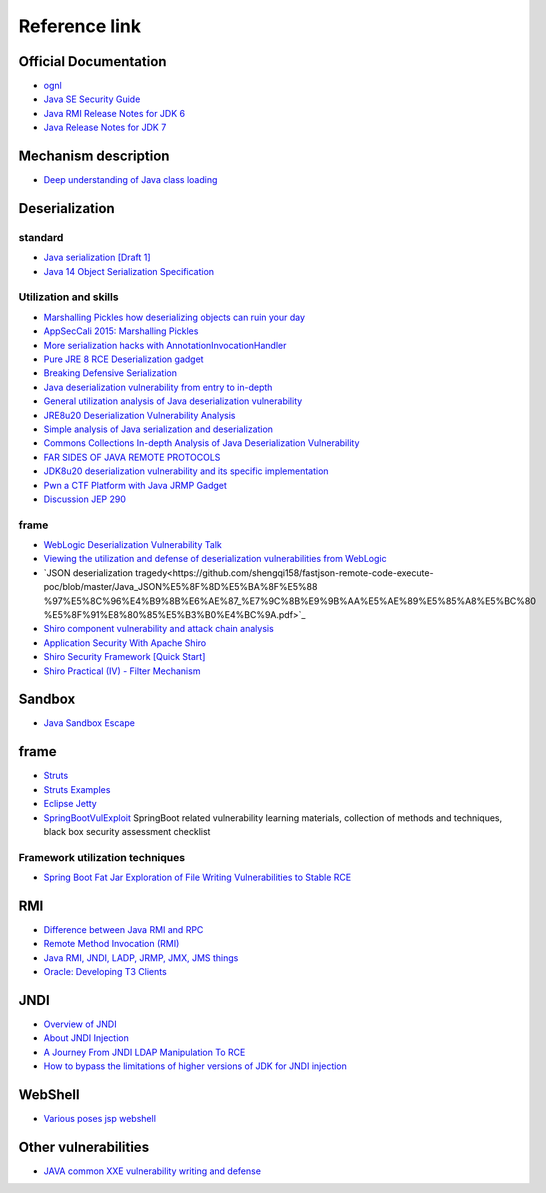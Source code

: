 Reference link
========================================

Official Documentation
----------------------------------------
- `ognl <http://commons.apache.org/proper/commons-ognl/>`_
- `Java SE Security Guide <https://docs.oracle.com/javase/9/security/toc.htm>`_
- `Java RMI Release Notes for JDK 6 <https://docs.oracle.com/javase/7/docs/technotes/guides/rmi/relnotes.html>`_
- `Java Release Notes for JDK 7 <https://www.oracle.com/technetwork/java/javase/7u21-relnotes-1932873.html>`_

Mechanism description
----------------------------------------
- `Deep understanding of Java class loading <https://www.cnblogs.com/czwbig/p/11127222.html>`_

Deserialization
----------------------------------------

standard
~~~~~~~~~~~~~~~~~~~~~~~~~~~~~~~~~~~~~~~~
- `Java serialization [Draft 1] <https://blog.csdn.net/silentbalanceyh/article/details/8183849>`_
- `Java 14 Object Serialization Specification <https://docs.oracle.com/en/java/javase/14/docs/specs/serialization/index.html>`_

Utilization and skills
~~~~~~~~~~~~~~~~~~~~~~~~~~~~~~~~~~~~~~~~
- `Marshalling Pickles how deserializing objects can ruin your day <https://www.slideshare.net/frohoff1/appseccali-2015-marshalling-pickles>`_
- `AppSecCali 2015: Marshalling Pickles <https://frohoff.github.io/appseccali-marshalling-pickles/>`_
- `More serialization hacks with AnnotationInvocationHandler <http://wouter.coekaerts.be/2015/annotationinvocationhandler>`_
- `Pure JRE 8 RCE Deserialization gadget <https://github.com/pwntester/JRE8u20_RCE_Gadget>`_
- `Breaking Defensive Serialization <http://slightlyrandombrokenthoughts.blogspot.com/2010/08/breaking-defensive-serialization.html>`_
- `Java deserialization vulnerability from entry to in-depth <https://mp.weixin.qq.com/s/nNTw3HMnkX63d9ybdx3USQ>`_
- `General utilization analysis of Java deserialization vulnerability <https://blog.chaitin.cn/2015-11-11_java_unserialize_rce/>`_
- `JRE8u20 Deserialization Vulnerability Analysis <http://www.freebuf.com/vuls/176672.html>`_
- `Simple analysis of Java serialization and deserialization <https://xz.aliyun.com/t/3847>`_
- `Commons Collections In-depth Analysis of Java Deserialization Vulnerability <https://security.tencent.com/index.php/blog/msg/97>`_
- `FAR SIDES OF JAVA REMOTE PROTOCOLS <https://i.blackhat.com/eu-19/Wednesday/eu-19-An-Far-Sides-Of-Java-Remote-Protocols.pdf>`_
- `JDK8u20 deserialization vulnerability and its specific implementation <https://mp.weixin.qq.com/s/3bJ668GVb39nT0NDVD-3IA>`_
- `Pwn a CTF Platform with Java JRMP Gadget <http://blog.orange.tw/2018/03/pwn-ctf-platform-with-java-jrmp-gadget.html>`_
- `Discussion JEP 290 <https://nosec.org/home/detail/4846.html>`_

frame
~~~~~~~~~~~~~~~~~~~~~~~~~~~~~~~~~~~~~~~~
- `WebLogic Deserialization Vulnerability Talk <https://www.freebuf.com/articles/web/169770.html>`_
- `Viewing the utilization and defense of deserialization vulnerabilities from WebLogic <https://cert.360.cn/report/detail?id=c8eed4b36fe8b19c585a1817b5f10b9e>`_
- `JSON deserialization tragedy<https://github.com/shengqi158/fastjson-remote-code-execute-poc/blob/master/Java_JSON%E5%8F%8D%E5%BA%8F%E5%88 %97%E5%8C%96%E4%B9%8B%E6%AE%87_%E7%9C%8B%E9%9B%AA%E5%AE%89%E5%85%A8%E5%BC%80 %E5%8F%91%E8%80%85%E5%B3%B0%E4%BC%9A.pdf>`_
- `Shiro component vulnerability and attack chain analysis <https://mp.weixin.qq.com/s/j_gx9C_xL1LyrnuFFPFsfg>`_
- `Application Security With Apache Shiro <https://www.infoq.com/articles/apache-shiro/>`_
- `Shiro Security Framework [Quick Start] <https://zhuanlan.zhihu.com/p/54176956>`_
- `Shiro Practical (IV) - Filter Mechanism <https://cloud.tencent.com/developer/article/1367702>`_

Sandbox
----------------------------------------
- `Java Sandbox Escape <http://phrack.org/papers/escaping_the_java_sandbox.html>`_

frame
----------------------------------------
- `Struts <https://github.com/apache/struts>`_
- `Struts Examples <https://github.com/apache/struts-examples>`_
- `Eclipse Jetty <https://github.com/eclipse/jetty.project>`_
- `SpringBootVulExploit <https://github.com/LandGrey/SpringBootVulExploit>`_ SpringBoot related vulnerability learning materials, collection of methods and techniques, black box security assessment checklist

Framework utilization techniques
~~~~~~~~~~~~~~~~~~~~~~~~~~~~~~~~~~~~~~~~
- `Spring Boot Fat Jar Exploration of File Writing Vulnerabilities to Stable RCE <https://landgrey.me/blog/22/>`_

RMI
----------------------------------------
- `Difference between Java RMI and RPC <https://www.cnblogs.com/ygj0930/p/6542811.html>`_
- `Remote Method Invocation (RMI) <https://www.oreilly.com/library/view/learning-java/1565927184/ch11s04.html>`_
- `Java RMI, JNDI, LADP, JRMP, JMX, JMS things <https://paper.seebug.org/1091>`_
- `Oracle: Developing T3 Clients <http://docs.oracle.com/cd/E11035_01/wls100/client/t3.html>`_

JNDI
----------------------------------------
- `Overview of JNDI <https://docs.oracle.com/javase/tutorial/jndi/overview/index.html>`_
- `About JNDI Injection <https://paper.seebug.org/417/>`_
- `A Journey From JNDI LDAP Manipulation To RCE <https://www.blackhat.com/docs/us-16/materials/us-16-Munoz-A-Journey-From-JNDI-LDAP-Manipulation-To-RCE.pdf>`_
- `How to bypass the limitations of higher versions of JDK for JNDI injection <https://www.freebuf.com/column/207439.html>`_

WebShell
----------------------------------------
- `Various poses jsp webshell <https://xz.aliyun.com/t/7798>`_

Other vulnerabilities
----------------------------------------
- `JAVA common XXE vulnerability writing and defense <blog.spoock.com/2018/10/23/java-xxe/index.html>`_
